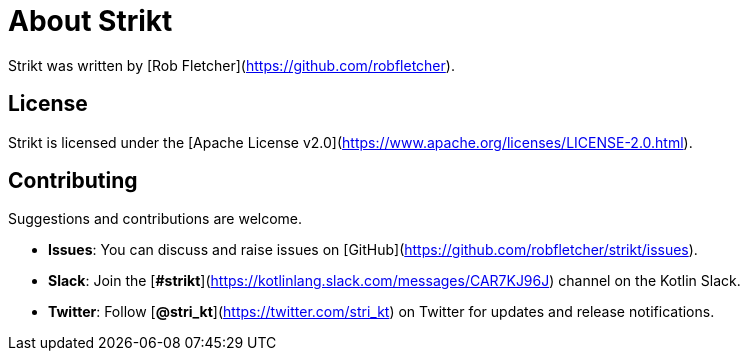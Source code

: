 = About Strikt

:jbake-type: page
:jbake-status: published
:jbake-cached: true

Strikt was written by [Rob Fletcher](https://github.com/robfletcher).

== License

Strikt is licensed under the [Apache License v2.0](https://www.apache.org/licenses/LICENSE-2.0.html).

== Contributing

Suggestions and contributions are welcome.

- **Issues**: You can discuss and raise issues on [GitHub](https://github.com/robfletcher/strikt/issues).
- **Slack**: Join the [**#strikt**](https://kotlinlang.slack.com/messages/CAR7KJ96J) channel on the Kotlin Slack.
- **Twitter**: Follow [**@stri_kt**](https://twitter.com/stri_kt) on Twitter for updates and release notifications.
